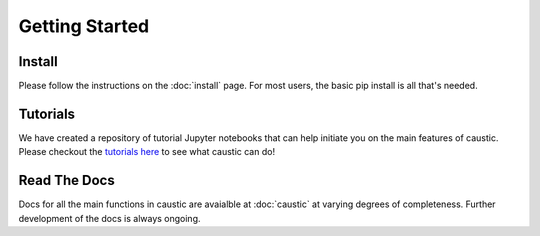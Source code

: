 
Getting Started
===============

Install
-------

Please follow the instructions on the :doc:`install` page. For most users, the basic pip install is all that's needed.


Tutorials
---------

We have created a repository of tutorial Jupyter notebooks that can help initiate you on the main features of caustic. Please checkout the `tutorials here <https://github.com/Ciela-Institute/caustic-tutorials>`_ to see what caustic can do!


Read The Docs
-------------

Docs for all the main functions in caustic are avaialble at :doc:`caustic` at varying degrees of completeness. Further development of the docs is always ongoing.
